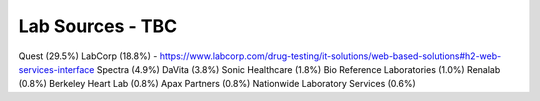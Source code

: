 .. _lab:

Lab Sources - TBC
@@@@@@@@@@@@@@@@@


Quest (29.5%)
LabCorp (18.8%) - https://www.labcorp.com/drug-testing/it-solutions/web-based-solutions#h2-web-services-interface
Spectra (4.9%)
DaVita (3.8%)
Sonic Healthcare (1.8%)
Bio Reference Laboratories (1.0%)
Renalab  (0.8%)
Berkeley Heart Lab (0.8%)
Apax Partners (0.8%)
Nationwide Laboratory Services (0.6%)